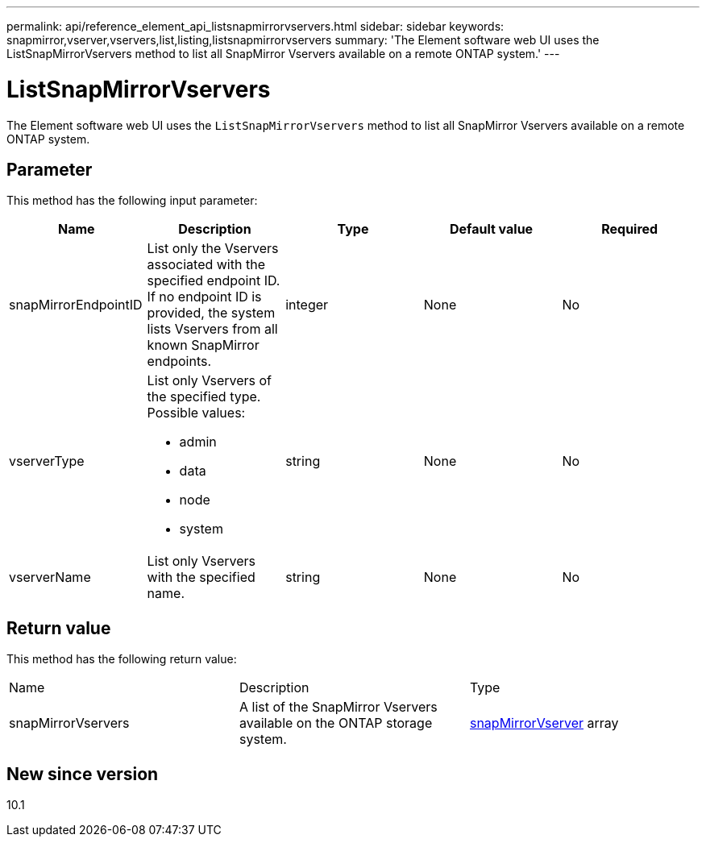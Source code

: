 ---
permalink: api/reference_element_api_listsnapmirrorvservers.html
sidebar: sidebar
keywords: snapmirror,vserver,vservers,list,listing,listsnapmirrorvservers
summary: 'The Element software web UI uses the ListSnapMirrorVservers method to list all SnapMirror Vservers available on a remote ONTAP system.'
---

= ListSnapMirrorVservers
:icons: font
:imagesdir: ../media/

[.lead]
The Element software web UI uses the `ListSnapMirrorVservers` method to list all SnapMirror Vservers available on a remote ONTAP system.

== Parameter

This method has the following input parameter:

[options="header"]
|===
|Name |Description |Type |Default value |Required
a|
snapMirrorEndpointID
a|
List only the Vservers associated with the specified endpoint ID. If no endpoint ID is provided, the system lists Vservers from all known SnapMirror endpoints.
a|
integer
a|
None
a|
No
a|
vserverType
a|
List only Vservers of the specified type. Possible values:

* admin
* data
* node
* system

a|
string
a|
None
a|
No
a|
vserverName
a|
List only Vservers with the specified name.
a|
string
a|
None
a|
No
|===

== Return value

This method has the following return value:

|===
|Name |Description |Type
a|
snapMirrorVservers
a|
A list of the SnapMirror Vservers available on the ONTAP storage system.
a|
xref:reference_element_api_snapmirrorvserver.adoc[snapMirrorVserver] array
|===

== New since version

10.1
